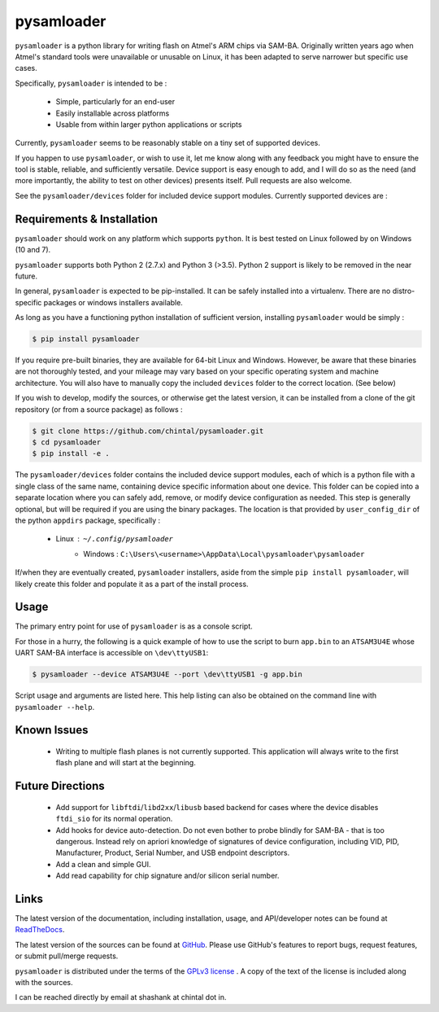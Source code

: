 
pysamloader
===========

``pysamloader`` is a python library for writing flash on Atmel's ARM chips
via SAM-BA. Originally written years ago when Atmel's standard tools were
unavailable or unusable on Linux, it has been adapted to serve narrower but 
specific use cases.

Specifically, ``pysamloader`` is intended to be :

    - Simple, particularly for an end-user
    - Easily installable across platforms
    - Usable from within larger python applications or scripts

Currently, ``pysamloader`` seems to be reasonably stable on a tiny set of 
supported devices.

If you happen to use ``pysamloader``, or wish to use it, let me know along
with any feedback you might have to ensure the tool is stable, reliable, and
sufficiently versatile. Device support is easy enough to add, and I will do
so as the need (and more importantly, the ability to test on other devices)
presents itself. Pull requests are also welcome.

See the ``pysamloader/devices`` folder for included device support modules. 
Currently supported devices are :

.. documentedlist::
    :listobject: pysamloader.pysamloader.supported_devices
    :header: "Device" "Interface" "Support Module"

Requirements & Installation
---------------------------

``pysamloader`` should work on any platform which supports ``python``. It is 
best tested on Linux followed by on Windows (10 and 7).

``pysamloader`` supports both Python 2 (2.7.x) and Python 3 (>3.5). Python 2 
support is likely to be removed in the near future.

In general, ``pysamloader`` is expected to be pip-installed. It can be safely 
installed into a virtualenv. There are no distro-specific packages or windows 
installers available. 

As long as you have a functioning python installation of sufficient version,
installing ``pysamloader`` would be simply :

.. code-block:: console

    $ pip install pysamloader

If you require pre-built binaries, they are available for 64-bit Linux and 
Windows. However, be aware that these binaries are not thoroughly tested, 
and your mileage may vary based on your specific operating system and machine 
architecture. You will also have to manually copy the included ``devices`` 
folder to the correct location. (See below)

If you wish to develop, modify the sources, or otherwise get the latest 
version, it can be installed from a clone of the git repository (or from a 
source package) as follows :

.. code-block:: console

    $ git clone https://github.com/chintal/pysamloader.git
    $ cd pysamloader
    $ pip install -e .

The ``pysamloader/devices`` folder contains the included device support 
modules, each of which is a python file with a single class of the same name, 
containing device specific information about one device. This folder can be 
copied into a separate location where you can safely add, remove, or modify 
device configuration as needed. This step is generally optional, but will be 
required if you are using the binary packages. The location is that provided 
by ``user_config_dir`` of the python ``appdirs`` package, specifically : 

    - Linux : ``~/.config/pysamloader``
	- Windows : ``C:\Users\<username>\AppData\Local\pysamloader\pysamloader``

If/when they are eventually created, ``pysamloader`` installers, aside from 
the simple ``pip install pysamloader``, will likely create this folder and
populate it as a part of the install process. 


Usage
-----

The primary entry point for use of ``pysamloader`` is as a console script.

For those in a hurry, the following is a quick example of how to use the
script to burn ``app.bin`` to an ``ATSAM3U4E`` whose UART SAM-BA interface
is accessible on ``\dev\ttyUSB1``:

.. code-block:: console

    $ pysamloader --device ATSAM3U4E --port \dev\ttyUSB1 -g app.bin


Script usage and arguments are listed here. This help listing can also be
obtained on the command line with ``pysamloader --help``.

.. argparse::
    :module: pysamloader.cli
    :func: _get_parser
    :prog: pysamloader
    :nodefault:

Known Issues
------------

 - Writing to multiple flash planes is not currently supported. This
   application will always write to the first flash plane and will start at
   the beginning.

Future Directions
-----------------

 - Add support for ``libftdi``/``libd2xx``/``libusb`` based backend for cases
   where the device disables ``ftdi_sio`` for its normal operation.
 - Add hooks for device auto-detection. Do not even bother to probe blindly
   for SAM-BA - that is too dangerous. Instead rely on apriori knowledge of
   signatures of device configuration, including VID, PID, Manufacturer,
   Product, Serial Number, and USB endpoint descriptors.
 - Add a clean and simple GUI.
 - Add read capability for chip signature and/or silicon serial number.

Links
-----

The latest version of the documentation, including installation, usage, and
API/developer notes can be found at
`ReadTheDocs <http://pysamloader.readthedocs.org/en/latest/index.html>`_.

The latest version of the sources can be found at
`GitHub <https://github.com/chintal/pysamloader>`_. Please use GitHub's features
to report bugs, request features, or submit pull/merge requests.

``pysamloader`` is distributed under the terms of the
`GPLv3 license <https://www.gnu.org/licenses/gpl-3.0-standalone.html>`_ .
A copy of the text of the license is included along with the sources.

I can be reached directly by email at shashank at chintal dot in.
